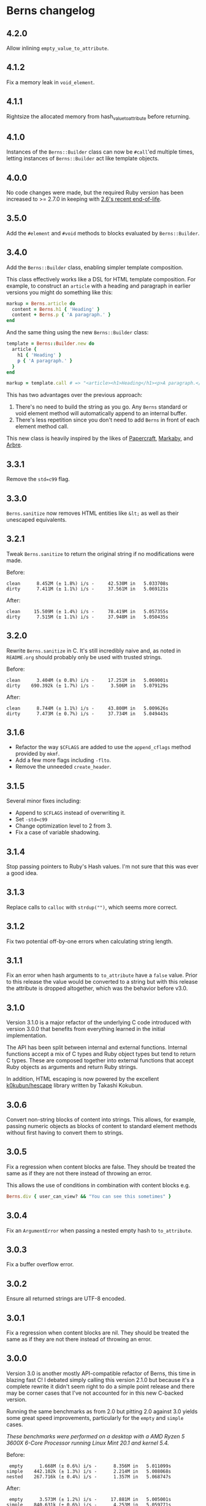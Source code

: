 * Berns changelog

** 4.2.0

Allow inlining =empty_value_to_attribute=.

** 4.1.2

Fix a memory leak in =void_element=.

** 4.1.1

Rightsize the allocated memory from hash_value_to_attribute before returning.

** 4.1.0

Instances of the =Berns::Builder= class can now be =#call='ed multiple times,
letting instances of =Berns::Builder= act like template objects.

** 4.0.0

No code changes were made, but the required Ruby version has been increased to
>= 2.7.0 in keeping with [[https://www.ruby-lang.org/en/downloads/branches/][2.6's recent end-of-life]].

** 3.5.0

Add the =#element= and =#void= methods to blocks evaluated by =Berns::Builder=.

** 3.4.0

Add the =Berns::Builder= class, enabling simpler template composition.

This class effectively works like a DSL for HTML template composition. For
example, to construct an =article= with a heading and paragraph in earlier
versions you might do something like this:

#+begin_src ruby
markup = Berns.article do
  content = Berns.h1 { 'Heading' }
  content + Berns.p { 'A paragraph.' }
end
#+end_src

And the same thing using the new =Berns::Builder= class:

#+begin_src ruby
template = Berns::Builder.new do
  article {
    h1 { 'Heading' }
    p { 'A paragraph.' }
  }
end

markup = template.call # => "<article><h1>Heading</h1><p>A paragraph.</p></article>"
#+end_src

This has two advantages over the previous approach:

1. There's no need to build the string as you go. Any =Berns= standard or void
   element method will automatically append to an internal buffer.
2. There's less repetition since you don't need to add =Berns= in front of each
   element method call.

This new class is heavily inspired by the likes of [[https://github.com/digital-fabric/papercraft][Papercraft]], [[https://github.com/markaby/markaby][Markaby]], and
[[https://github.com/activeadmin/arbre][Arbre]].

** 3.3.1

Remove the =std=c99= flag.

** 3.3.0

=Berns.sanitize= now removes HTML entities like =&lt;= as well as their
unescaped equivalents.

** 3.2.1

Tweak =Berns.sanitize= to return the original string if no modifications were
made.

Before:

#+begin_example
clean      8.452M (± 1.8%) i/s -     42.530M in   5.033708s
dirty      7.411M (± 1.1%) i/s -     37.561M in   5.069121s
#+end_example

After:

#+begin_example
clean     15.509M (± 1.4%) i/s -     78.419M in   5.057355s
dirty      7.515M (± 1.1%) i/s -     37.948M in   5.050435s
#+end_example

** 3.2.0

Rewrite =Berns.sanitize= in C. It's still incredibly naive and, as noted in
=README.org= should probably only be used with trusted strings.

Before:

#+begin_example
clean      3.404M (± 0.8%) i/s -     17.251M in   5.069001s
dirty    690.392k (± 1.7%) i/s -      3.506M in   5.079129s
#+end_example


After:

#+begin_example
clean      8.744M (± 1.1%) i/s -     43.800M in   5.009626s
dirty      7.473M (± 0.7%) i/s -     37.734M in   5.049443s
#+end_example

** 3.1.6

- Refactor the way =$CFLAGS= are added to use the =append_cflags= method
  provided by =mkmf=.
- Add a few more flags including =-flto=.
- Remove the unneeded =create_header=.

** 3.1.5

Several minor fixes including:

- Append to =$CFLAGS= instead of overwriting it.
- Set =-std=c99=
- Change optimization level to 2 from 3.
- Fix a case of variable shadowing.

** 3.1.4

Stop passing pointers to Ruby's Hash values. I'm not sure that this was ever a
good idea.

** 3.1.3

Replace calls to =calloc= with =strdup("")=, which seems more correct.

** 3.1.2

Fix two potential off-by-one errors when calculating string length.

** 3.1.1

Fix an error when hash arguments to =to_attribute= have a =false= value. Prior
to this release the value would be converted to a string but with this release
the attribute is dropped altogether, which was the behavior before v3.0.

** 3.1.0

Version 3.1.0 is a major refactor of the underlying C code introduced with
version 3.0.0 that benefits from everything learned in the initial
implementation.

The API has been split between internal and external functions. Internal
functions accept a mix of C types and Ruby object types but tend to return C
types. These are composed together into external functions that accept Ruby
objects as arguments and return Ruby strings.

In addition, HTML escaping is now powered by the excellent [[https://github.com/k0kubun/hescape][k0kubun/hescape]]
library written by Takashi Kokubun.

** 3.0.6

Convert non-string blocks of content into strings. This allows, for example,
passing numeric objects as blocks of content to standard element methods without
first having to convert them to strings.

** 3.0.5

Fix a regression when content blocks are false. They should be treated the same
as if they are not there instead of throwing an error.

This allows the use of conditions in combination with content blocks e.g.

#+begin_src ruby
Berns.div { user_can_view? && "You can see this sometimes" }
#+end_src

** 3.0.4

Fix an =ArgumentError= when passing a nested empty hash to =to_attribute=.

** 3.0.3

Fix a buffer overflow error.

** 3.0.2

Ensure all returned strings are UTF-8 encoded.

** 3.0.1

Fix a regression when content blocks are nil. They should be treated the same as
if they are not there instead of throwing an error.

** 3.0.0

Version 3.0 is another mostly API-compatible refactor of Berns, this time in
blazing fast C! I debated simply calling this version 2.1.0 but because it's a
complete rewrite it didn't seem right to do a simple point release and there may
be corner cases that I've not accounted for in this new C-backed version.

Running the same benchmarks as from 2.0 but pitting 2.0 against 3.0 yields some
great speed improvements, particularly for the =empty= and =simple= cases.

/These benchmarks were performed on a desktop with a AMD Ryzen 5 3600X 6-Core
Processor running Linux Mint 20.1 and kernel 5.4./

Before:

#+begin_example
 empty      1.668M (± 0.6%) i/s -      8.356M in   5.011099s
simple    442.102k (± 1.3%) i/s -      2.214M in   5.008068s
nested    267.716k (± 0.4%) i/s -      1.357M in   5.068747s
#+end_example

After:

#+begin_example
 empty      3.573M (± 1.2%) i/s -     17.881M in   5.005001s
simple    840.631k (± 0.6%) i/s -      4.253M in   5.059771s
nested    267.281k (± 0.5%) i/s -      1.347M in   5.037887s
#+end_example

With both empty and simple attributes we see performance effectively double, and
with nested attributes performance remains more or less the same.

This is another set of fairly contrived benchmarks, testing a singleton method,
=void= call, and =element= call against each other.

Before:

#+begin_example
            br      3.061M (± 0.8%) i/s -     15.613M in   5.100154s
    void("br")      6.141M (± 1.4%) i/s -     30.990M in   5.047338s
element("div")      2.789M (± 0.6%) i/s -     14.171M in   5.080626s
#+end_example

After:

#+begin_example
            br      8.155M (± 1.0%) i/s -     41.339M in   5.069681s
    void("br")      9.782M (± 1.5%) i/s -     49.096M in   5.020114s
element("div")      6.769M (± 1.1%) i/s -     33.983M in   5.021362s
#+end_example

Lastly, benchmarking =to_attributes= with the following hash as the only
argument shows about double the performance with 3.0.

#+begin_src ruby
ATTRS = { this: 'tag', should: 'work', data: { foo: 'bar', bar: { baz: 'foo' } } }.freeze
#+end_src

Before:

#+begin_example
to_attributes    228.829k (± 1.3%) i/s -      1.159M in   5.065714s
#+end_example

After:

#+begin_example
to_attributes    457.387k (± 1.2%) i/s -      2.305M in   5.041036s
#+end_example

** 2.0.0

Version 2.0 is a mostly API-compatible refactor of all of the core
methods that make up Berns. The goal is to improve performance, mostly
using mutable strings and inlining variables that were otherwise short
lived.

In addition, the target Ruby version has been raised to 2.5 or later.
2.4 has reached its end of life.

Running this benchmarking code:

#+begin_src ruby
Benchmark.ips do |x|
  x.report('empty') { Berns.element(:a) { 'Link to something' } }
  x.report('simple') { Berns.element(:a, { href: 'Something', class: 'my-class' }) { 'Link to something' } }
  x.report('nested') { Berns.element(:a, { href: 'Something', class: 'my-class', data: { something: 'Else' } }) { 'Link to something' } }

  x.compare!
end
#+end_src

Before:

#+begin_example
 empty    993.521k (± 1.7%) i/s -      5.062M in   5.096368s
simple    340.795k (± 0.4%) i/s -      1.729M in   5.074101s
nested    215.160k (± 1.0%) i/s -      1.081M in   5.025324s
#+end_example

After:

#+begin_example
 empty      1.769M (± 1.9%) i/s -      9.012M in   5.094973s
simple    441.020k (± 1.0%) i/s -      2.233M in   5.063326s
nested    280.255k (± 3.0%) i/s -      1.400M in   5.001009s
#+end_example

With empty attributes we see ~ 100% increase in iterations per second,
with simple attributes we see ~ 30% increase in the same, and with
nested attributes we see ~ 30% increase as well.

** 1.3.0

With version 1.3, nested HTML attributes can be created with nil keys
and boolean values to produce e.g. "data-foo data-foo-bar='whatever'"
from =data: { foo: { nil => true, bar: 'whatever' } }=

** 1.2.0 - 1.2.2

Starting with version 1.2, Berns will now HTML-escape all attribute
values using =CGI.escapeHTML=. This should prevent attribute values from
escaping themselves and injecting HTML into the DOM.

** 1.1.0

- Add =#sanitize= method.
